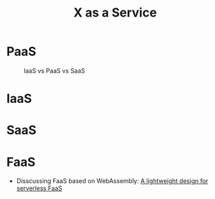 #+TITLE:     X as a Service
#+HTML_HEAD: <link rel="stylesheet" type="text/css" href="css/article.css" />
#+HTML_HEAD: <link rel="stylesheet" type="text/css" href="css/toc.css" />
#+HTML_HEAD: <script src="js/mermaid.min.js" type="text/javascript"></script>
#+HTML_HEAD_EXTRA: <script src="js/org-info.js" type="text/javascript"></script>
#+OPTIONS:   tex:t

* PaaS

#+CAPTION: IaaS vs PaaS vs SaaS
#+attr_html: :width 600px
[[./img/iaas-paas-saas-diagram3-1638x1046.png]]

* IaaS

* SaaS

* FaaS
- Disscussing FaaS based on WebAssembly: [[https://ieeexplore.ieee.org/document/9214403][A lightweight design for serverless FaaS]]
